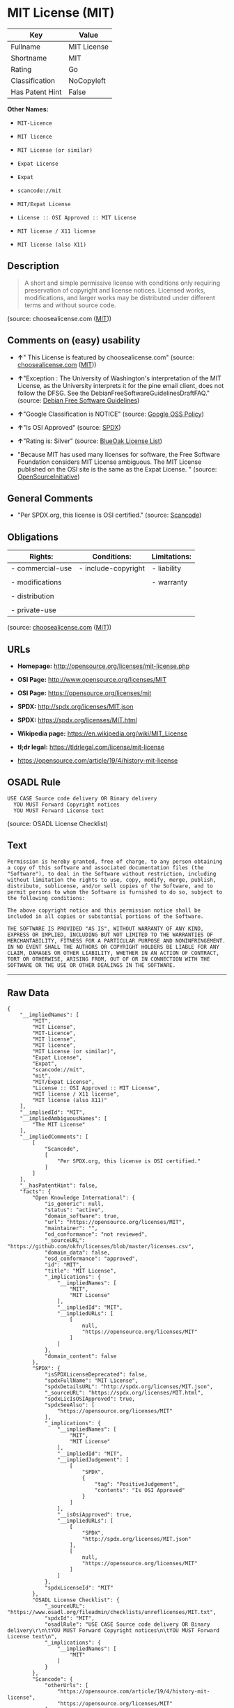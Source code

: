 * MIT License (MIT)

| Key               | Value         |
|-------------------+---------------|
| Fullname          | MIT License   |
| Shortname         | MIT           |
| Rating            | Go            |
| Classification    | NoCopyleft    |
| Has Patent Hint   | False         |

*Other Names:*

- =MIT-Licence=

- =MIT licence=

- =MIT License (or similar)=

- =Expat License=

- =Expat=

- =scancode://mit=

- =MIT/Expat License=

- =License :: OSI Approved :: MIT License=

- =MIT license / X11 license=

- =MIT license (also X11)=

** Description

#+BEGIN_QUOTE
  A short and simple permissive license with conditions only requiring
  preservation of copyright and license notices. Licensed works,
  modifications, and larger works may be distributed under different
  terms and without source code.
#+END_QUOTE

(source: choosealicense.com
([[https://github.com/github/choosealicense.com/blob/gh-pages/LICENSE.md][MIT]]))

** Comments on (easy) usability

- *↑*" This License is featured by choosealicense.com" (source:
  [[https://github.com/github/choosealicense.com/blob/gh-pages/_licenses/mit.txt][choosealicense.com]]
  ([[https://github.com/github/choosealicense.com/blob/gh-pages/LICENSE.md][MIT]]))

- *↑*"Exception : The University of Washington's interpretation of the
  MIT License, as the University interprets it for the pine email
  client, does not follow the DFSG. See the
  DebianFreeSoftwareGuidelinesDraftFAQ." (source:
  [[https://wiki.debian.org/DFSGLicenses][Debian Free Software
  Guidelines]])

- *↑*"Google Classification is NOTICE" (source:
  [[https://opensource.google.com/docs/thirdparty/licenses/][Google OSS
  Policy]])

- *↑*"Is OSI Approved" (source:
  [[https://spdx.org/licenses/MIT.html][SPDX]])

- *↑*"Rating is: Silver" (source:
  [[https://blueoakcouncil.org/list][BlueOak License List]])

- "Because MIT has used many licenses for software, the Free Software
  Foundation considers MIT License ambiguous. The MIT License published
  on the OSI site is the same as the Expat License. " (source:
  [[https://opensource.org/licenses/][OpenSourceInitiative]])

** General Comments

- "Per SPDX.org, this license is OSI certified." (source:
  [[https://github.com/nexB/scancode-toolkit/blob/develop/src/licensedcode/data/licenses/mit.yml][Scancode]])

** Obligations

| Rights:            | Conditions:           | Limitations:   |
|--------------------+-----------------------+----------------|
| - commercial-use   | - include-copyright   | - liability    |
|                    |                       |                |
| - modifications    |                       | - warranty     |
|                    |                       |                |
| - distribution     |                       |                |
|                    |                       |                |
| - private-use      |                       |                |
                                                             

(source:
[[https://github.com/github/choosealicense.com/blob/gh-pages/_licenses/mit.txt][choosealicense.com]]
([[https://github.com/github/choosealicense.com/blob/gh-pages/LICENSE.md][MIT]]))

** URLs

- *Homepage:* http://opensource.org/licenses/mit-license.php

- *OSI Page:* http://www.opensource.org/licenses/MIT

- *OSI Page:* https://opensource.org/licenses/mit

- *SPDX:* http://spdx.org/licenses/MIT.json

- *SPDX:* https://spdx.org/licenses/MIT.html

- *Wikipedia page:* https://en.wikipedia.org/wiki/MIT_License

- *tl;dr legal:* https://tldrlegal.com/license/mit-license

- https://opensource.com/article/19/4/history-mit-license

** OSADL Rule

#+BEGIN_EXAMPLE
  USE CASE Source code delivery OR Binary delivery
  	YOU MUST Forward Copyright notices
  	YOU MUST Forward License text
#+END_EXAMPLE

(source: OSADL License Checklist)

** Text

#+BEGIN_EXAMPLE
  Permission is hereby granted, free of charge, to any person obtaining
  a copy of this software and associated documentation files (the
  "Software"), to deal in the Software without restriction, including
  without limitation the rights to use, copy, modify, merge, publish,
  distribute, sublicense, and/or sell copies of the Software, and to
  permit persons to whom the Software is furnished to do so, subject to
  the following conditions:

  The above copyright notice and this permission notice shall be
  included in all copies or substantial portions of the Software.

  THE SOFTWARE IS PROVIDED "AS IS", WITHOUT WARRANTY OF ANY KIND,
  EXPRESS OR IMPLIED, INCLUDING BUT NOT LIMITED TO THE WARRANTIES OF
  MERCHANTABILITY, FITNESS FOR A PARTICULAR PURPOSE AND NONINFRINGEMENT.
  IN NO EVENT SHALL THE AUTHORS OR COPYRIGHT HOLDERS BE LIABLE FOR ANY
  CLAIM, DAMAGES OR OTHER LIABILITY, WHETHER IN AN ACTION OF CONTRACT,
  TORT OR OTHERWISE, ARISING FROM, OUT OF OR IN CONNECTION WITH THE
  SOFTWARE OR THE USE OR OTHER DEALINGS IN THE SOFTWARE.
#+END_EXAMPLE

--------------

** Raw Data

#+BEGIN_EXAMPLE
  {
      "__impliedNames": [
          "MIT",
          "MIT License",
          "MIT-Licence",
          "MIT license",
          "MIT licence",
          "MIT License (or similar)",
          "Expat License",
          "Expat",
          "scancode://mit",
          "mit",
          "MIT/Expat License",
          "License :: OSI Approved :: MIT License",
          "MIT license / X11 license",
          "MIT license (also X11)"
      ],
      "__impliedId": "MIT",
      "__impliedAmbiguousNames": [
          "The MIT License"
      ],
      "__impliedComments": [
          [
              "Scancode",
              [
                  "Per SPDX.org, this license is OSI certified."
              ]
          ]
      ],
      "__hasPatentHint": false,
      "facts": {
          "Open Knowledge International": {
              "is_generic": null,
              "status": "active",
              "domain_software": true,
              "url": "https://opensource.org/licenses/MIT",
              "maintainer": "",
              "od_conformance": "not reviewed",
              "_sourceURL": "https://github.com/okfn/licenses/blob/master/licenses.csv",
              "domain_data": false,
              "osd_conformance": "approved",
              "id": "MIT",
              "title": "MIT License",
              "_implications": {
                  "__impliedNames": [
                      "MIT",
                      "MIT License"
                  ],
                  "__impliedId": "MIT",
                  "__impliedURLs": [
                      [
                          null,
                          "https://opensource.org/licenses/MIT"
                      ]
                  ]
              },
              "domain_content": false
          },
          "SPDX": {
              "isSPDXLicenseDeprecated": false,
              "spdxFullName": "MIT License",
              "spdxDetailsURL": "http://spdx.org/licenses/MIT.json",
              "_sourceURL": "https://spdx.org/licenses/MIT.html",
              "spdxLicIsOSIApproved": true,
              "spdxSeeAlso": [
                  "https://opensource.org/licenses/MIT"
              ],
              "_implications": {
                  "__impliedNames": [
                      "MIT",
                      "MIT License"
                  ],
                  "__impliedId": "MIT",
                  "__impliedJudgement": [
                      [
                          "SPDX",
                          {
                              "tag": "PositiveJudgement",
                              "contents": "Is OSI Approved"
                          }
                      ]
                  ],
                  "__isOsiApproved": true,
                  "__impliedURLs": [
                      [
                          "SPDX",
                          "http://spdx.org/licenses/MIT.json"
                      ],
                      [
                          null,
                          "https://opensource.org/licenses/MIT"
                      ]
                  ]
              },
              "spdxLicenseId": "MIT"
          },
          "OSADL License Checklist": {
              "_sourceURL": "https://www.osadl.org/fileadmin/checklists/unreflicenses/MIT.txt",
              "spdxId": "MIT",
              "osadlRule": "USE CASE Source code delivery OR Binary delivery\r\n\tYOU MUST Forward Copyright notices\n\tYOU MUST Forward License text\n",
              "_implications": {
                  "__impliedNames": [
                      "MIT"
                  ]
              }
          },
          "Scancode": {
              "otherUrls": [
                  "https://opensource.com/article/19/4/history-mit-license",
                  "https://opensource.org/licenses/MIT"
              ],
              "homepageUrl": "http://opensource.org/licenses/mit-license.php",
              "shortName": "MIT License",
              "textUrls": null,
              "text": "Permission is hereby granted, free of charge, to any person obtaining\na copy of this software and associated documentation files (the\n\"Software\"), to deal in the Software without restriction, including\nwithout limitation the rights to use, copy, modify, merge, publish,\ndistribute, sublicense, and/or sell copies of the Software, and to\npermit persons to whom the Software is furnished to do so, subject to\nthe following conditions:\n\nThe above copyright notice and this permission notice shall be\nincluded in all copies or substantial portions of the Software.\n\nTHE SOFTWARE IS PROVIDED \"AS IS\", WITHOUT WARRANTY OF ANY KIND,\nEXPRESS OR IMPLIED, INCLUDING BUT NOT LIMITED TO THE WARRANTIES OF\nMERCHANTABILITY, FITNESS FOR A PARTICULAR PURPOSE AND NONINFRINGEMENT.\nIN NO EVENT SHALL THE AUTHORS OR COPYRIGHT HOLDERS BE LIABLE FOR ANY\nCLAIM, DAMAGES OR OTHER LIABILITY, WHETHER IN AN ACTION OF CONTRACT,\nTORT OR OTHERWISE, ARISING FROM, OUT OF OR IN CONNECTION WITH THE\nSOFTWARE OR THE USE OR OTHER DEALINGS IN THE SOFTWARE.",
              "category": "Permissive",
              "osiUrl": "http://www.opensource.org/licenses/MIT",
              "owner": "MIT",
              "_sourceURL": "https://github.com/nexB/scancode-toolkit/blob/develop/src/licensedcode/data/licenses/mit.yml",
              "key": "mit",
              "name": "MIT License",
              "spdxId": "MIT",
              "notes": "Per SPDX.org, this license is OSI certified.",
              "_implications": {
                  "__impliedNames": [
                      "scancode://mit",
                      "MIT License",
                      "MIT"
                  ],
                  "__impliedId": "MIT",
                  "__impliedComments": [
                      [
                          "Scancode",
                          [
                              "Per SPDX.org, this license is OSI certified."
                          ]
                      ]
                  ],
                  "__impliedCopyleft": [
                      [
                          "Scancode",
                          "NoCopyleft"
                      ]
                  ],
                  "__calculatedCopyleft": "NoCopyleft",
                  "__impliedText": "Permission is hereby granted, free of charge, to any person obtaining\na copy of this software and associated documentation files (the\n\"Software\"), to deal in the Software without restriction, including\nwithout limitation the rights to use, copy, modify, merge, publish,\ndistribute, sublicense, and/or sell copies of the Software, and to\npermit persons to whom the Software is furnished to do so, subject to\nthe following conditions:\n\nThe above copyright notice and this permission notice shall be\nincluded in all copies or substantial portions of the Software.\n\nTHE SOFTWARE IS PROVIDED \"AS IS\", WITHOUT WARRANTY OF ANY KIND,\nEXPRESS OR IMPLIED, INCLUDING BUT NOT LIMITED TO THE WARRANTIES OF\nMERCHANTABILITY, FITNESS FOR A PARTICULAR PURPOSE AND NONINFRINGEMENT.\nIN NO EVENT SHALL THE AUTHORS OR COPYRIGHT HOLDERS BE LIABLE FOR ANY\nCLAIM, DAMAGES OR OTHER LIABILITY, WHETHER IN AN ACTION OF CONTRACT,\nTORT OR OTHERWISE, ARISING FROM, OUT OF OR IN CONNECTION WITH THE\nSOFTWARE OR THE USE OR OTHER DEALINGS IN THE SOFTWARE.",
                  "__impliedURLs": [
                      [
                          "Homepage",
                          "http://opensource.org/licenses/mit-license.php"
                      ],
                      [
                          "OSI Page",
                          "http://www.opensource.org/licenses/MIT"
                      ],
                      [
                          null,
                          "https://opensource.com/article/19/4/history-mit-license"
                      ],
                      [
                          null,
                          "https://opensource.org/licenses/MIT"
                      ]
                  ]
              }
          },
          "Cavil": {
              "implications": {
                  "__impliedNames": [
                      "MIT",
                      "MIT-Licence",
                      "MIT license",
                      "MIT licence",
                      "MIT License (or similar)",
                      "MIT License",
                      "MIT",
                      "Expat License",
                      "Expat"
                  ],
                  "__impliedId": "MIT"
              },
              "shortname": "MIT",
              "riskInt": 1,
              "trademarkInt": 1,
              "opinionInt": 1,
              "otherNames": [
                  "MIT-Licence",
                  "MIT license",
                  "MIT licence",
                  "MIT License (or similar)",
                  "MIT License",
                  "MIT",
                  "Expat License",
                  "Expat"
              ],
              "patentInt": 1
          },
          "OpenChainPolicyTemplate": {
              "isSaaSDeemed": "no",
              "licenseType": "permissive",
              "freedomOrDeath": "no",
              "typeCopyleft": "no",
              "_sourceURL": "https://github.com/OpenChain-Project/curriculum/raw/ddf1e879341adbd9b297cd67c5d5c16b2076540b/policy-template/Open%20Source%20Policy%20Template%20for%20OpenChain%20Specification%201.2.ods",
              "name": "MIT License ",
              "commercialUse": true,
              "spdxId": "MIT",
              "_implications": {
                  "__impliedNames": [
                      "MIT"
                  ]
              }
          },
          "Debian Free Software Guidelines": {
              "LicenseName": "The MIT License",
              "State": "DFSGCompatible",
              "_sourceURL": "https://wiki.debian.org/DFSGLicenses",
              "_implications": {
                  "__impliedNames": [
                      "MIT"
                  ],
                  "__impliedAmbiguousNames": [
                      "The MIT License"
                  ],
                  "__impliedJudgement": [
                      [
                          "Debian Free Software Guidelines",
                          {
                              "tag": "PositiveJudgement",
                              "contents": "Exception : The University of Washington's interpretation of the MIT License, as the University interprets it for the pine email client, does not follow the DFSG. See the DebianFreeSoftwareGuidelinesDraftFAQ."
                          }
                      ]
                  ]
              },
              "Comment": "Exception : The University of Washington's interpretation of the MIT License, as the University interprets it for the pine email client, does not follow the DFSG. See the DebianFreeSoftwareGuidelinesDraftFAQ.",
              "LicenseId": "MIT"
          },
          "Override": {
              "oNonCommecrial": null,
              "implications": {
                  "__impliedNames": [
                      "MIT",
                      "MIT license (also X11)"
                  ],
                  "__impliedId": "MIT"
              },
              "oName": "MIT",
              "oOtherLicenseIds": [
                  "MIT license (also X11)"
              ],
              "oDescription": null,
              "oJudgement": null,
              "oCompatibilities": null,
              "oRatingState": null
          },
          "BlueOak License List": {
              "BlueOakRating": "Silver",
              "url": "https://spdx.org/licenses/MIT.html",
              "isPermissive": true,
              "_sourceURL": "https://blueoakcouncil.org/list",
              "name": "MIT License",
              "id": "MIT",
              "_implications": {
                  "__impliedNames": [
                      "MIT",
                      "MIT License"
                  ],
                  "__impliedJudgement": [
                      [
                          "BlueOak License List",
                          {
                              "tag": "PositiveJudgement",
                              "contents": "Rating is: Silver"
                          }
                      ]
                  ],
                  "__impliedCopyleft": [
                      [
                          "BlueOak License List",
                          "NoCopyleft"
                      ]
                  ],
                  "__calculatedCopyleft": "NoCopyleft",
                  "__impliedURLs": [
                      [
                          "SPDX",
                          "https://spdx.org/licenses/MIT.html"
                      ]
                  ]
              }
          },
          "OpenSourceInitiative": {
              "text": [
                  {
                      "url": "https://opensource.org/licenses/mit",
                      "title": "HTML",
                      "media_type": "text/html"
                  }
              ],
              "identifiers": [
                  {
                      "identifier": "MIT",
                      "scheme": "DEP5"
                  },
                  {
                      "identifier": "Expat",
                      "scheme": "DEP5"
                  },
                  {
                      "identifier": "MIT",
                      "scheme": "SPDX"
                  },
                  {
                      "identifier": "License :: OSI Approved :: MIT License",
                      "scheme": "Trove"
                  }
              ],
              "superseded_by": null,
              "_sourceURL": "https://opensource.org/licenses/",
              "name": "MIT/Expat License",
              "other_names": [
                  {
                      "note": "Because MIT has used many licenses for software, the Free Software Foundation considers MIT License ambiguous. The MIT License published on the OSI site is the same as the Expat License.",
                      "name": "MIT"
                  },
                  {
                      "note": "Because MIT has used many licenses for software, the Free Software Foundation considers MIT License ambiguous. The MIT License published on the OSI site is the same as the Expat License.",
                      "name": "Expat"
                  }
              ],
              "keywords": [
                  "osi-approved",
                  "popular",
                  "permissive"
              ],
              "id": "MIT",
              "links": [
                  {
                      "note": "tl;dr legal",
                      "url": "https://tldrlegal.com/license/mit-license"
                  },
                  {
                      "note": "Wikipedia page",
                      "url": "https://en.wikipedia.org/wiki/MIT_License"
                  },
                  {
                      "note": "OSI Page",
                      "url": "https://opensource.org/licenses/mit"
                  }
              ],
              "_implications": {
                  "__impliedNames": [
                      "MIT",
                      "MIT/Expat License",
                      "MIT",
                      "Expat",
                      "MIT",
                      "License :: OSI Approved :: MIT License",
                      "MIT",
                      "Expat"
                  ],
                  "__impliedJudgement": [
                      [
                          "OpenSourceInitiative",
                          {
                              "tag": "NeutralJudgement",
                              "contents": "Because MIT has used many licenses for software, the Free Software Foundation considers MIT License ambiguous. The MIT License published on the OSI site is the same as the Expat License.\n"
                          }
                      ]
                  ],
                  "__impliedURLs": [
                      [
                          "tl;dr legal",
                          "https://tldrlegal.com/license/mit-license"
                      ],
                      [
                          "Wikipedia page",
                          "https://en.wikipedia.org/wiki/MIT_License"
                      ],
                      [
                          "OSI Page",
                          "https://opensource.org/licenses/mit"
                      ]
                  ]
              }
          },
          "Wikipedia": {
              "Distribution": {
                  "value": "Permissive",
                  "description": "distribution of the code to third parties"
              },
              "Sublicensing": {
                  "value": "Permissive",
                  "description": "whether modified code may be licensed under a different license (for example a copyright) or must retain the same license under which it was provided"
              },
              "Linking": {
                  "value": "Permissive",
                  "description": "linking of the licensed code with code licensed under a different license (e.g. when the code is provided as a library)"
              },
              "Publication date": "1988",
              "_sourceURL": "https://en.wikipedia.org/wiki/Comparison_of_free_and_open-source_software_licenses",
              "Koordinaten": {
                  "name": "MIT license / X11 license",
                  "version": null,
                  "spdxId": "MIT"
              },
              "Patent grant": {
                  "value": "Manually",
                  "description": "protection of licensees from patent claims made by code contributors regarding their contribution, and protection of contributors from patent claims made by licensees"
              },
              "Trademark grant": {
                  "value": "Manually",
                  "description": "use of trademarks associated with the licensed code or its contributors by a licensee"
              },
              "_implications": {
                  "__impliedNames": [
                      "MIT",
                      "MIT license / X11 license"
                  ],
                  "__hasPatentHint": false
              },
              "Private use": {
                  "value": "Yes",
                  "description": "whether modification to the code must be shared with the community or may be used privately (e.g. internal use by a corporation)"
              },
              "Modification": {
                  "value": "Permissive",
                  "description": "modification of the code by a licensee"
              }
          },
          "finos-osr/OSLC-handbook": {
              "terms": [
                  {
                      "termUseCases": [
                          "UB",
                          "MB",
                          "US",
                          "MS"
                      ],
                      "termSeeAlso": null,
                      "termDescription": "Provide copy of license",
                      "termComplianceNotes": "This information \"shall be included in all copies or substantial portions of the Software\". Some people interpret MIT as not implicating these requirements for binary distribution (e.g., UB and MB), but this is not the prevailing view and best practice is to include it.",
                      "termType": "condition"
                  },
                  {
                      "termUseCases": [
                          "UB",
                          "MB",
                          "US",
                          "MS"
                      ],
                      "termSeeAlso": null,
                      "termDescription": "Provide copyright notice",
                      "termComplianceNotes": "This information \"shall be included in all copies or substantial portions of the Software\".Some people interpret MIT as not implicating these requirements for binary distribution (e.g., UB and MB), but this is not the prevailing view and best practice is to include it.",
                      "termType": "condition"
                  }
              ],
              "_sourceURL": "https://github.com/finos-osr/OSLC-handbook/blob/master/src/MIT.yaml",
              "name": "MIT License",
              "nameFromFilename": "MIT",
              "notes": null,
              "_implications": {
                  "__impliedNames": [
                      "MIT",
                      "MIT License"
                  ]
              },
              "licenseId": [
                  "MIT",
                  "MIT License"
              ]
          },
          "choosealicense.com": {
              "limitations": [
                  "liability",
                  "warranty"
              ],
              "_sourceURL": "https://github.com/github/choosealicense.com/blob/gh-pages/_licenses/mit.txt",
              "content": "---\ntitle: MIT License\nspdx-id: MIT\nfeatured: true\nhidden: false\n\ndescription: A short and simple permissive license with conditions only requiring preservation of copyright and license notices. Licensed works, modifications, and larger works may be distributed under different terms and without source code.\n\nhow: Create a text file (typically named LICENSE or LICENSE.txt) in the root of your source code and copy the text of the license into the file. Replace [year] with the current year and [fullname] with the name (or names) of the copyright holders.\n\nusing:\n  - Babel: https://github.com/babel/babel/blob/master/LICENSE\n  - .NET Core: https://github.com/dotnet/corefx/blob/master/LICENSE.TXT\n  - Rails: https://github.com/rails/rails/blob/master/MIT-LICENSE\n\npermissions:\n  - commercial-use\n  - modifications\n  - distribution\n  - private-use\n\nconditions:\n  - include-copyright\n\nlimitations:\n  - liability\n  - warranty\n\n---\n\nMIT License\n\nCopyright (c) [year] [fullname]\n\nPermission is hereby granted, free of charge, to any person obtaining a copy\nof this software and associated documentation files (the \"Software\"), to deal\nin the Software without restriction, including without limitation the rights\nto use, copy, modify, merge, publish, distribute, sublicense, and/or sell\ncopies of the Software, and to permit persons to whom the Software is\nfurnished to do so, subject to the following conditions:\n\nThe above copyright notice and this permission notice shall be included in all\ncopies or substantial portions of the Software.\n\nTHE SOFTWARE IS PROVIDED \"AS IS\", WITHOUT WARRANTY OF ANY KIND, EXPRESS OR\nIMPLIED, INCLUDING BUT NOT LIMITED TO THE WARRANTIES OF MERCHANTABILITY,\nFITNESS FOR A PARTICULAR PURPOSE AND NONINFRINGEMENT. IN NO EVENT SHALL THE\nAUTHORS OR COPYRIGHT HOLDERS BE LIABLE FOR ANY CLAIM, DAMAGES OR OTHER\nLIABILITY, WHETHER IN AN ACTION OF CONTRACT, TORT OR OTHERWISE, ARISING FROM,\nOUT OF OR IN CONNECTION WITH THE SOFTWARE OR THE USE OR OTHER DEALINGS IN THE\nSOFTWARE.\n",
              "name": "mit",
              "hidden": "false",
              "spdxId": "MIT",
              "conditions": [
                  "include-copyright"
              ],
              "permissions": [
                  "commercial-use",
                  "modifications",
                  "distribution",
                  "private-use"
              ],
              "featured": "true",
              "nickname": null,
              "how": "Create a text file (typically named LICENSE or LICENSE.txt) in the root of your source code and copy the text of the license into the file. Replace [year] with the current year and [fullname] with the name (or names) of the copyright holders.",
              "title": "MIT License",
              "_implications": {
                  "__impliedNames": [
                      "mit",
                      "MIT"
                  ],
                  "__impliedJudgement": [
                      [
                          "choosealicense.com",
                          {
                              "tag": "PositiveJudgement",
                              "contents": " This License is featured by choosealicense.com"
                          }
                      ]
                  ],
                  "__obligations": {
                      "limitations": [
                          {
                              "tag": "ImpliedLimitation",
                              "contents": "liability"
                          },
                          {
                              "tag": "ImpliedLimitation",
                              "contents": "warranty"
                          }
                      ],
                      "rights": [
                          {
                              "tag": "ImpliedRight",
                              "contents": "commercial-use"
                          },
                          {
                              "tag": "ImpliedRight",
                              "contents": "modifications"
                          },
                          {
                              "tag": "ImpliedRight",
                              "contents": "distribution"
                          },
                          {
                              "tag": "ImpliedRight",
                              "contents": "private-use"
                          }
                      ],
                      "conditions": [
                          {
                              "tag": "ImpliedCondition",
                              "contents": "include-copyright"
                          }
                      ]
                  }
              },
              "description": "A short and simple permissive license with conditions only requiring preservation of copyright and license notices. Licensed works, modifications, and larger works may be distributed under different terms and without source code."
          },
          "Google OSS Policy": {
              "rating": "NOTICE",
              "_sourceURL": "https://opensource.google.com/docs/thirdparty/licenses/",
              "id": "MIT",
              "_implications": {
                  "__impliedNames": [
                      "MIT"
                  ],
                  "__impliedJudgement": [
                      [
                          "Google OSS Policy",
                          {
                              "tag": "PositiveJudgement",
                              "contents": "Google Classification is NOTICE"
                          }
                      ]
                  ],
                  "__impliedCopyleft": [
                      [
                          "Google OSS Policy",
                          "NoCopyleft"
                      ]
                  ],
                  "__calculatedCopyleft": "NoCopyleft"
              }
          }
      },
      "__impliedJudgement": [
          [
              "BlueOak License List",
              {
                  "tag": "PositiveJudgement",
                  "contents": "Rating is: Silver"
              }
          ],
          [
              "Debian Free Software Guidelines",
              {
                  "tag": "PositiveJudgement",
                  "contents": "Exception : The University of Washington's interpretation of the MIT License, as the University interprets it for the pine email client, does not follow the DFSG. See the DebianFreeSoftwareGuidelinesDraftFAQ."
              }
          ],
          [
              "Google OSS Policy",
              {
                  "tag": "PositiveJudgement",
                  "contents": "Google Classification is NOTICE"
              }
          ],
          [
              "OpenSourceInitiative",
              {
                  "tag": "NeutralJudgement",
                  "contents": "Because MIT has used many licenses for software, the Free Software Foundation considers MIT License ambiguous. The MIT License published on the OSI site is the same as the Expat License.\n"
              }
          ],
          [
              "SPDX",
              {
                  "tag": "PositiveJudgement",
                  "contents": "Is OSI Approved"
              }
          ],
          [
              "choosealicense.com",
              {
                  "tag": "PositiveJudgement",
                  "contents": " This License is featured by choosealicense.com"
              }
          ]
      ],
      "__impliedCopyleft": [
          [
              "BlueOak License List",
              "NoCopyleft"
          ],
          [
              "Google OSS Policy",
              "NoCopyleft"
          ],
          [
              "Scancode",
              "NoCopyleft"
          ]
      ],
      "__calculatedCopyleft": "NoCopyleft",
      "__obligations": {
          "limitations": [
              {
                  "tag": "ImpliedLimitation",
                  "contents": "liability"
              },
              {
                  "tag": "ImpliedLimitation",
                  "contents": "warranty"
              }
          ],
          "rights": [
              {
                  "tag": "ImpliedRight",
                  "contents": "commercial-use"
              },
              {
                  "tag": "ImpliedRight",
                  "contents": "modifications"
              },
              {
                  "tag": "ImpliedRight",
                  "contents": "distribution"
              },
              {
                  "tag": "ImpliedRight",
                  "contents": "private-use"
              }
          ],
          "conditions": [
              {
                  "tag": "ImpliedCondition",
                  "contents": "include-copyright"
              }
          ]
      },
      "__isOsiApproved": true,
      "__impliedText": "Permission is hereby granted, free of charge, to any person obtaining\na copy of this software and associated documentation files (the\n\"Software\"), to deal in the Software without restriction, including\nwithout limitation the rights to use, copy, modify, merge, publish,\ndistribute, sublicense, and/or sell copies of the Software, and to\npermit persons to whom the Software is furnished to do so, subject to\nthe following conditions:\n\nThe above copyright notice and this permission notice shall be\nincluded in all copies or substantial portions of the Software.\n\nTHE SOFTWARE IS PROVIDED \"AS IS\", WITHOUT WARRANTY OF ANY KIND,\nEXPRESS OR IMPLIED, INCLUDING BUT NOT LIMITED TO THE WARRANTIES OF\nMERCHANTABILITY, FITNESS FOR A PARTICULAR PURPOSE AND NONINFRINGEMENT.\nIN NO EVENT SHALL THE AUTHORS OR COPYRIGHT HOLDERS BE LIABLE FOR ANY\nCLAIM, DAMAGES OR OTHER LIABILITY, WHETHER IN AN ACTION OF CONTRACT,\nTORT OR OTHERWISE, ARISING FROM, OUT OF OR IN CONNECTION WITH THE\nSOFTWARE OR THE USE OR OTHER DEALINGS IN THE SOFTWARE.",
      "__impliedURLs": [
          [
              "SPDX",
              "http://spdx.org/licenses/MIT.json"
          ],
          [
              null,
              "https://opensource.org/licenses/MIT"
          ],
          [
              "SPDX",
              "https://spdx.org/licenses/MIT.html"
          ],
          [
              "Homepage",
              "http://opensource.org/licenses/mit-license.php"
          ],
          [
              "OSI Page",
              "http://www.opensource.org/licenses/MIT"
          ],
          [
              null,
              "https://opensource.com/article/19/4/history-mit-license"
          ],
          [
              "tl;dr legal",
              "https://tldrlegal.com/license/mit-license"
          ],
          [
              "Wikipedia page",
              "https://en.wikipedia.org/wiki/MIT_License"
          ],
          [
              "OSI Page",
              "https://opensource.org/licenses/mit"
          ]
      ]
  }
#+END_EXAMPLE

--------------

** Dot Cluster Graph

[[../dot/MIT.svg]]
